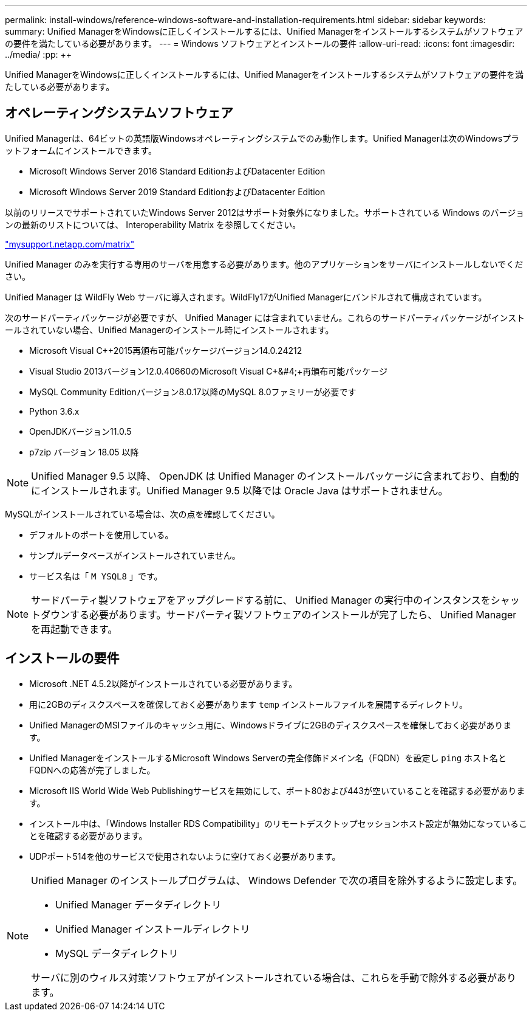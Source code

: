 ---
permalink: install-windows/reference-windows-software-and-installation-requirements.html 
sidebar: sidebar 
keywords:  
summary: Unified ManagerをWindowsに正しくインストールするには、Unified Managerをインストールするシステムがソフトウェアの要件を満たしている必要があります。 
---
= Windows ソフトウェアとインストールの要件
:allow-uri-read: 
:icons: font
:imagesdir: ../media/
:pp: &#43;&#43;


[role="lead"]
Unified ManagerをWindowsに正しくインストールするには、Unified Managerをインストールするシステムがソフトウェアの要件を満たしている必要があります。



== オペレーティングシステムソフトウェア

Unified Managerは、64ビットの英語版Windowsオペレーティングシステムでのみ動作します。Unified Managerは次のWindowsプラットフォームにインストールできます。

* Microsoft Windows Server 2016 Standard EditionおよびDatacenter Edition
* Microsoft Windows Server 2019 Standard EditionおよびDatacenter Edition


以前のリリースでサポートされていたWindows Server 2012はサポート対象外になりました。サポートされている Windows のバージョンの最新のリストについては、 Interoperability Matrix を参照してください。

http://mysupport.netapp.com/matrix["mysupport.netapp.com/matrix"]

Unified Manager のみを実行する専用のサーバを用意する必要があります。他のアプリケーションをサーバにインストールしないでください。

Unified Manager は WildFly Web サーバに導入されます。WildFly17がUnified Managerにバンドルされて構成されています。

次のサードパーティパッケージが必要ですが、 Unified Manager には含まれていません。これらのサードパーティパッケージがインストールされていない場合、Unified Managerのインストール時にインストールされます。

* Microsoft Visual C&#43;&#43;2015再頒布可能パッケージバージョン14.0.24212
* Visual Studio 2013バージョン12.0.40660のMicrosoft Visual C&#43;&#4;&#43;再頒布可能パッケージ
* MySQL Community Editionバージョン8.0.17以降のMySQL 8.0ファミリーが必要です
* Python 3.6.x
* OpenJDKバージョン11.0.5
* p7zip バージョン 18.05 以降


[NOTE]
====
Unified Manager 9.5 以降、 OpenJDK は Unified Manager のインストールパッケージに含まれており、自動的にインストールされます。Unified Manager 9.5 以降では Oracle Java はサポートされません。

====
MySQLがインストールされている場合は、次の点を確認してください。

* デフォルトのポートを使用している。
* サンプルデータベースがインストールされていません。
* サービス名は「 `M YSQL8` 」です。


[NOTE]
====
サードパーティ製ソフトウェアをアップグレードする前に、 Unified Manager の実行中のインスタンスをシャットダウンする必要があります。サードパーティ製ソフトウェアのインストールが完了したら、 Unified Manager を再起動できます。

====


== インストールの要件

* Microsoft .NET 4.5.2以降がインストールされている必要があります。
* 用に2GBのディスクスペースを確保しておく必要があります `temp` インストールファイルを展開するディレクトリ。
* Unified ManagerのMSIファイルのキャッシュ用に、Windowsドライブに2GBのディスクスペースを確保しておく必要があります。
* Unified ManagerをインストールするMicrosoft Windows Serverの完全修飾ドメイン名（FQDN）を設定し `ping` ホスト名とFQDNへの応答が完了しました。
* Microsoft IIS World Wide Web Publishingサービスを無効にして、ポート80および443が空いていることを確認する必要があります。
* インストール中は、「Windows Installer RDS Compatibility」のリモートデスクトップセッションホスト設定が無効になっていることを確認する必要があります。
* UDPポート514を他のサービスで使用されないように空けておく必要があります。


[NOTE]
====
Unified Manager のインストールプログラムは、 Windows Defender で次の項目を除外するように設定します。

* Unified Manager データディレクトリ
* Unified Manager インストールディレクトリ
* MySQL データディレクトリ


サーバに別のウィルス対策ソフトウェアがインストールされている場合は、これらを手動で除外する必要があります。

====
